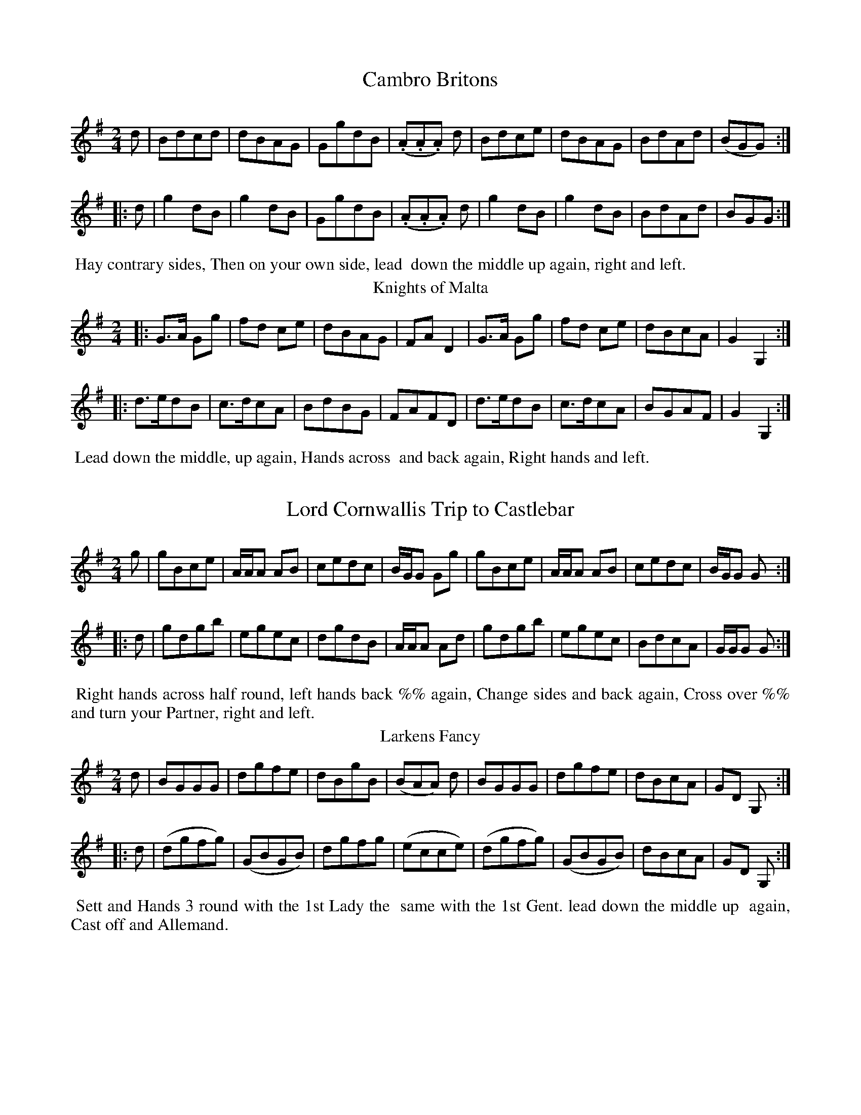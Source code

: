 X: 1
T: Cambro Britons
%%VWML:Skillerns1799-2192c-p1-0
F: http://www.vwml.org/record/Skillerns1799/2192c/p1
B: "Twenty Four Country Dances for the Year 1799", Thomas Skillern, ed. p.1 #1
F: http://www.vwml.org/browse/browse-collections-dance-tune-books/browse-skillerns1799 
Z: 2014 John Chambers <jc:trillian.mit.edu>
M: 2/4
L: 1/8
K: G
d |\
Bdcd | dBAG | GgdB | (.A.A.A) d |\
Bdce | dBAG | BdAd | (BGG) :|
|: d |\
g2dB | g2dB | GgdB | (.A.A.A) d |\
g2dB | g2dB | BdAd | BGG :|
%%begintext align
%% Hay contrary sides, Then on your own side, lead
%% down the middle up again, right and left. 
%%endtext
T: Knights of Malta
%R: march, reel
B: "Twenty Four Country Dances for the Year 1799", Thomas Skillern, ed. p.1 #2
F: http://www.vwml.org/browse/browse-collections-dance-tune-books/browse-skillerns1799 Z: 2014 John Chambers <jc:trillian.mit.edu>
M: 2/4
L: 1/8
K: G
|:\
G>A Gg | fd ce | dBAG | FAD2 |\
G>A Gg | fd ce | dBcA | G2G,2 :|
|:\
d>edB | c>dcA | BdBG | FAFD |\
d>edB | c>dcA | BGAF | G2G,2 :|
%%begintext align
%% Lead down the middle, up again, Hands across
%% and back again, Right hands and left.
%%endtext
X: 3
T: Lord Cornwallis Trip to Castlebar
%%VWML:Skillerns1799-2192c-p2-0
F: http://www.vwml.org/record/Skillerns1799/2192c/p2
B: "Twenty Four Country Dances for the Year 1799", Thomas Skillern, ed. p.2 #1
F: http://www.vwml.org/browse/browse-collections-dance-tune-books/browse-skillerns1799 Z: 2014 John Chambers <jc:trillian.mit.edu>
M: 2/4
L: 1/8
K: G
g |\
gBce | A/A/A AB | cedc | B/G/G Gg |\
gBce | A/A/A AB | cedc | B/G/G G :|
|: d |\
gdgb | egec | dgdB | A/A/A Ad |\
gdgb | egec | BdcA | G/G/G G :|
%%begintext align
%% Right hands across half round, left hands back %% again, Change sides and back again, Cross over %% and turn your Partner, right and left.
%%endtext
T: Larkens Fancy
%R: march, reel
B: "Twenty Four Country Dances for the Year 1799", Thomas Skillern, ed. p.2 #2
F: http://www.vwml.org/browse/browse-collections-dance-tune-books/browse-skillerns1799 Z: 2014 John Chambers <jc:trillian.mit.edu>
M: 2/4
L: 1/8
K: G
d |\
BGGG | dgfe | dBgB | (BAA) d |\
BGGG | dgfe | dBcA | GD G, :|
|: d |\
(dgfg) | (GBGB) | dgfg | (ecce) |\
(dgfg) | (GBGB) | dBcA | GD G, :|
%%begintext align
%% Sett and Hands 3 round with the 1st Lady the
%% same with the 1st Gent. lead down the middle up
%% again, Cast off and Allemand.
%%endtext
X: 5
T: Shaccabac's Fancy
%%VWML:Skillerns1799-2192c-p3-0
F: http://www.vwml.org/record/Skillerns1799/2192c/p3
B: "Twenty Four Country Dances for the Year 1799", Thomas Skillern, ed. p.3 #1
F: http://www.vwml.org/browse/browse-collections-dance-tune-books/browse-skillerns1799 Z: 2014 John Chambers <jc:trillian.mit.edu>
M: 2/4
L: 1/8
K: G
|:\
G2d>B | G2d>B | c>dcB | AGF2 |\
G2d>B | G2d>B | cA GF | G2z2 :|
|:\
dgfg | edcB | ABcd | B2G2 |\
dgfg | edcB | AcAF | G2z2 :|
|:\
GBdB | Gcec | GBdB | cAGF |\
GBdB | Gcec | BAGF | G2z2 :|
%%begintext align
%% Hands X back again, Down middle up again,
%% Allemande, 1st Lady Hey with the 2d and 3rd
%% Gent., 1st Gent. (at same time) Hey with the 2 and
%% 3rd Lady.
%%endtext
T: Gen.l Lake's Waltz
%R: waltz
B: "Twenty Four Country Dances for the Year 1799", Thomas Skillern, ed. p.3 #2
F: http://www.vwml.org/browse/browse-collections-dance-tune-books/browse-skillerns1799 Z: 2014 John Chambers <jc:trillian.mit.edu>
M: 3/8
L: 1/16
K: C
((3GAB) |\
c2c2c2 | A2A2A2 | f>dc2B2 | cegege |\
c2c2c2 | A2A2A2 | d2f2B2 | c4 :|
|: gf |\
e2g2g2 | fgagaf | d2f2f2 | efgfge |\
g2c'2e2 | g2c'2e2 | gfe2d2 | c4 :|
|: c2 |\
B2d2f2 | c2e2g2 | B2d2f2 | c4c2 |\
B2d2f2 | c2e2g2 | B2dcdB | [c4E4] :|
%%begintext align
%% Hands across half round and back again, Cast
%% off and hands 4 round with 2d Cu: turn your
%% Partner, Poussette with the top Cu:
%%endtext
X: 7
T: the Gipsy Hat
%%VWML:Skillerns1799-2192c-p4-0
F: http://www.vwml.org/record/Skillerns1799/2192c/p4
B: "Twenty Four Country Dances for the Year 1799", Thomas Skillern, ed. p.4 #1
F: http://www.vwml.org/browse/browse-collections-dance-tune-books/browse-skillerns1799 Z: 2014 John Chambers <jc:trillian.mit.edu>
N: Bar 5 is missing a count; added dot to fix it.
M: 6/8
L: 1/8
K: C
a |\
a2e e2c | cde d2G | cBc dcd | e3 {e}d2g |\
g2e e2c | cde d2G | cBc dcd | {d}c3 c2 |]
C |\
CDE CDE | GAB cBc | CDE CDE | GAB c2C |\
CDE CDE | GAB cBc | g2e e2c | dcd c2 |]
%%begintext align
%% First Cu: foot it cast off 2 Cu: and cross up to
%% the top, Gallop down, up again and cast off,
%% Right and left at top.
%%endtext
T: False and True
%R: jig
B: "Twenty Four Country Dances for the Year 1799", Thomas Skillern, ed. p.4 #2
F: http://www.vwml.org/browse/browse-collections-dance-tune-books/browse-skillerns1799
Z: 2014 John Chambers <jc:trillian.mit.edu>
N: The high Gs in bars 9, 11 should maybe be As, but they don't have leger lines. M: 6/8
L: 1/8
K: D
A |\
d>cd AFD | dfe d2A | d>cd AFD | (F2G/F/ E2)A |\
d>cd AFD | dfe d2A | Bge c>Bc | d3- d2 |]
d/e/ |\
fed gfd | ecA A2d/e/ | fed gfd | (f3{gf} e2)e |\
fdc BcA | ^GBd e2d | cdc BAB | A3- "D.C."A2 |]
%%begintext align
%% Cast off 2 Cu: up again, Cross over 2 Cu: lead
%% thro' top and cast off, set corners and turn,
%% lead outsides.
%%endtext
X: 9
T: Windfor Camp
%%VWML:Skillerns1799-2192c-p5-0
F: http://www.vwml.org/record/Skillerns1799/2192c/p5
B: "Twenty Four Country Dances for the Year 1799", Thomas Skillern, ed. p.5 #1
F: http://www.vwml.org/browse/browse-collections-dance-tune-books/browse-skillerns1799 Z: 2014 John Chambers <jc:trillian.mit.edu>
M: C
L: 1/8
K: C
|:\
cded cded | c2c2 c2z2 |\
dede dede | f2d2 d2z2 |\
e/f/g cc e/f/g cc | fdec fdec |
(ABcd) (Bcde) | Hc2G2 C2z2 ::\
G2(GA) BABc | dfdf ecc2 |\
G2(GA) BABc | dfec H[g2B2]"_D.C."z2 :|
%%begintext align
%% Half right and left, the same back again, lead
%% down the middle up again, Cast off and right
%% and left.
%%endtext
T: Napper Tandy
%R: march, reel
B: "Twenty Four Country Dances for the Year 1799", Thomas Skillern, ed. p.5 #2
F: http://www.vwml.org/browse/browse-collections-dance-tune-books/browse-skillerns1799 Z: 2014 John Chambers <jc:trillian.mit.edu>
M: 2/4
L: 1/8
K: G
|:\
Ggfe | dcBA | (GBdB) | gAAB |\
Ggfe | dcBA | (dedc) | (BGG)z :|
|:\
(Bgdg) | (Bgdg) | (GBdB) | (GBdB) |\
Bgdg | Bgdg | BGAF | G2 Gz :|
%%begintext align
%% Turn your Partner with the right hand, Cast %% off 1 Cu: and turn with the left, Sett and 3 %% top and Bottom, then sideways. %%endtext
X: 11
T: Mc Arthur's Jigg
%%VWML:Skillerns1799-2192c-p6-0
F: http://www.vwml.org/record/Skillerns1799/2192c/p6
B: "Twenty Four Country Dances for the Year 1799", Thomas Skillern, ed. p.6 #1
F: http://www.vwml.org/browse/browse-collections-dance-tune-books/browse-skillerns1799 Z: 2014 John Chambers <jc:trillian.mit.edu>
M: 9/8
L: 1/8
K: Dm
e |\
f2d e^cA A2e | f2d ge^c d2e |\
f2d e^cA A2e | faf ge^c d2 :|
|: e |\
fga agf edc | fga agf {f}e2e |\
fga agf efg | fed ed^c d2 :|
%%begintext align
%% The Lady cast off 2 Cu: the Gent. (at same time)
%% dance down the middle, The Gent. cast up on the
%% out side. the Lady (at same time) dance up the
%% middle, Cross over 1 Cu: Allemand, the Lady
%% hands 3 with the 3rd Cu:, Gent. hands 3 with the
%% top Cu:, Half right and left back again.
%%endtext
T: the Brothers
%R: march, strathspey
B: "Twenty Four Country Dances for the Year 1799", Thomas Skillern, ed. p.6 #2
F: http://www.vwml.org/browse/browse-collections-dance-tune-books/browse-skillerns1799 Z: 2014 John Chambers <jc:trillian.mit.edu>
M: 2/4
L: 1/8
K: A
a |\
e<c cB | A>BAE | F<A E<A | F<A Ea |\
e<c cB | ABAE | Eee^d | e2e :|
|: e |\
f<ddB | c>def | d<B BG | A>BcE |\
F<A E<A | F<A Ed | cA {c}B{A}G | A2A :|
%%begintext align
%% Half right and left, same Back again, X over 1 Cu:
%% and to your places, Poussette.
%%endtext
X: 13
T: Jock's to be Married to morrow.
%%VWML:Skillerns1799-2192c-p7-0
F: http://www.vwml.org/record/Skillerns1799/2192c/p7
B: "Twenty Four Country Dances for the Year 1799", Thomas Skillern, ed. p.7 #1
F: http://www.vwml.org/browse/browse-collections-dance-tune-books/browse-skillerns1799 Z: 2014 John Chambers <jc:trillian.mit.edu>
M: 9/8
L: 1/8
K: F
C |\
F2F Acd cAF | G2F GAc d2f |\
F>GA fed cAF | GAc AGF D2 :|
|: a/g/ |\
fef f>gf edc | dcA f>ga g2f |\
fga gaf edc | d/e/fd cAF D2 :|
%%begintext align
%% First Cu: Hands 3 with 2d Lady, same with 2d
%% Gent., down middle up again, Allemande.
%%endtext
T: Brighton Camp
%R: march
B: "Twenty Four Country Dances for the Year 1799", Thomas Skillern, ed. p.7 #2
F: http://www.vwml.org/browse/browse-collections-dance-tune-books/browse-skillerns1799 Z: 2014 John Chambers <jc:trillian.mit.edu>
M: 2/4
L: 1/8
K: A
f |\
e>cc>B | c>A TF2 | {EF/G/}AA A/B/c/d/ | {^d}e2c>f |\
e>cc>B | {AB}c>A F>A | GB E/F/G/E/ | A2A :|
|: B |\
cefg | aecA | cefg | Ta2gb |\
agaf | eccB | cFGE | A2A :|
%%begintext align
%% Set and Hands 3 round with the 2d Lady, the
%% same with the 2d Gent., lead down the middle
%% up again, Cast off and Allemand.
%%endtext
X: 15
T: Buonaparte's Expedition
%%VWML:Skillerns1799-2192c-p8-0
F: http://www.vwml.org/record/Skillerns1799/2192c/p8
B: "Twenty Four Country Dances for the Year 1799", Thomas Skillern, ed. p.8 #1
F: http://www.vwml.org/browse/browse-collections-dance-tune-books/browse-skillerns1799 Z: 2014 John Chambers <jc:trillian.mit.edu>
M: 2/4
L: 1/8
K: C
G |\
c>dce | (dcc).e | (dcc).e | g3G |\
c>dce | (dccc) | A>GAB | c3 :|
g |\
(gec).a | (fdB).g | (ecA).f | (dBG).G |\
c>dce | dc-ce | A>GAB | c3 :|
%%begintext align
%% Right hands across quite round, Left hands back %% again, Cross over 1 Cu: and turn, Right and Left. %%endtext
T: Lucy Rhode's Delight
%R: reel, strathspey
B: "Twenty Four Country Dances for the Year 1799", Thomas Skillern, ed. p.8 #2
F: http://www.vwml.org/browse/browse-collections-dance-tune-books/browse-skillerns1799 Z: 2014 John Chambers <jc:trillian.mit.edu>
M: 2/4
L: 1/16
K: D
A,1 |\
D3E DEFG | A2F2 f3e | dB3 AF3 | EDEF E2A,2 |\
D3E DEFG | A2F2 f3d | dB3 AF3 | D4 D2 :|
|: B2 |\
AF3 d3B | AF3 f3e | d2B2A2F2 | EDEF E2B2 |\
AF3 d3B | AF3 f3e | df3 e2a2 | d4 d2 :|
%%begintext align
%% Sett and half Right and Left, same back again,
%% lead down 2 Cu: up one Cu., Poussette.
%%endtext
X: 17
T: Haran's Waltz
%%VWML:Skillerns1799-2192c-p9-0
F: http://www.vwml.org/record/Skillerns1799/2192c/p9
B: "Twenty Four Country Dances for the Year 1799", Thomas Skillern, ed. p.9 #1
F: http://www.vwml.org/browse/browse-collections-dance-tune-books/browse-skillerns1799 Z: 2014 John Chambers <jc:trillian.mit.edu>
M: 3/8
L: 1/16
K: A
AB |\
c2c2c2 | cBcdec | d2d2d2 | B4BA |\
G2G2G2 | G2GABG | A2A2A2 | A4 :|
|: e2 |\
aeceae | geBege | aeceae | geBege |\
agfedc | BAGFED | CEAcBG | A4 :|
e2 |\
e4c2 | c3de2 | e2d2B2 | B4d2 |\
c3de2 | e2d2c2 | c2B2B2 | B4e2 |
e4c2 | c3de2 | e2d2B2 | B4d2 |\
c3dc2 | B2A2B2 | A2A2A2 | A4 |]
%%begintext align
%% Hands across same back again lead down the
%% middle up again Allemande Swing Corners.
%%endtext
T: Whaland's Fancy
%R: reel
B: "Twenty Four Country Dances for the Year 1799", Thomas Skillern, ed. p.9 #2
F: http://www.vwml.org/browse/browse-collections-dance-tune-books/browse-skillerns1799 Z: 2014 John Chambers <jc:trillian.mit.edu>
N: The rhythms at strain boundaries don't all match, mostly due to the initial pickup notes. M: 2/4
L: 1/16
K: G
dc |\
BdcB AcBA | GBAG {G}F2ED |\
EFGE FGAF | GABc B2Ac |\
BdcB AcBA | GBAG {G}F2ED |
EFGE FGAF | GBAF G4 :|\
|:\
!p!B2B2B2A2 | c2c2c2B2 |\
e2e2d2g2 | fgaf g4 |\
B2B2B2A2 | c2c2c2B2 |
e2e2d2g2 | fgaf g4 :|\
|:\
!f!b2B2B2b2 | a2g2 {g}f4 |\
g2G2G2g2 | f2e2 {e}^d2 |\
e2E2E2e2 | d2c2 {c}B4 |\
cBAG FGAF | G6 :|
%%begintext align
%% First Cu: lead thro' the 2d Cu: cast off below the 3d
%% Cu: and turn, lead up thro' the 3rd Cu: cast up to
%% the top and turn, Down middle up again, Allemande,
%% Hands 4 at bottom, Right and left at top.
%%endtext
X: 19
T: Croppies lie down
%%VWML:Skillerns1799-2192c-p10-0
F: http://www.vwml.org/record/Skillerns1799/2192c/p10
B: "Twenty Four Country Dances for the Year 1799", Thomas Skillern, ed. p.10 #1
F: http://www.vwml.org/browse/browse-collections-dance-tune-books/browse-skillerns1799 Z: 2014 John Chambers <jc:trillian.mit.edu>
M: 6/8
L: 1/8
K: G
g |\
dBG GFG | ABA ABd | ef/g/e dBd | gGG Gge |\
dBG GFG | ABA ABd | ef/g/e dBd | gGG G2 ||
|: e |\
def gfg | efg a2f | gab efg | dBG AGF |\
G>AG BGG | cGG dGG | ecd efg | dBG G2 :|
%%begintext align
%% Right hands across half round, left hands
%% back again, down the middle up again and Cast
%% off, Hands 6 round.
%%endtext
T: the Fly go
%R: reel
B: "Twenty Four Country Dances for the Year 1799", Thomas Skillern, ed. p.10 #2
F: http://www.vwml.org/browse/browse-collections-dance-tune-books/browse-skillerns1799 Z: 2014 John Chambers <jc:trillian.mit.edu>
M: C
L: 1/8
K: D
fg |\
afaf dfed | cdea ABAG |\
FAdf gfed | ceAA A2fg |\
afaf dfaf |
edcB ABAG |\
FAdf Bgec | d2d2 d2 :|\
|: cd |\
eAA2 eAgA | fAA2 fAaA |
gfed dcB^A | ^ABBB B2=AG |\
FAd=c BGed | cAfe dBgf |\
eAag fedc | d2d2 d2 :|
%%begintext align
%% Swing your Partner with right hand and Cast off
%% 1 Cu: and swing with left hand, 2d Cu: do the same,
%% Down middle up again and sett to the top Cu:,
%% Hands 4 at bottom Right and left at top.
%%endtext
X: 21
T: Go to the Devil and shake your self
%%VWML:Skillerns1799-2192c-p11-0
F: http://www.vwml.org/record/Skillerns1799/2192c/p11
B: "Twenty Four Country Dances for the Year 1799", Thomas Skillern, ed. p.11 #1
F: http://www.vwml.org/browse/browse-collections-dance-tune-books/browse-skillerns1799 Z: 2014 John Chambers <jc:trillian.mit.edu>
M: 6/8
L: 1/8
K: C
G |\
Gcc cBA | GAG GEG | Gcc c2d | ecA A2G |\
Gcc cBA | GAG GEG | cec dfd | ecc c2 :|
|: e/f/ |\
gec cBc | AFF F2f/g/ | afd dec | BGG G2G |\
Gcc cBA | GAG GEG | cec dfd | ecc c2 :|
%%begintext align
%% First and 2d Cu: sett and turn round seperately [sic]
%% from each other, sett and turn seperately to each
%% other, lead down middle up again, right & left.
%%endtext
T: Blue Beard
%R: reel
B: "Twenty Four Country Dances for the Year 1799", Thomas Skillern, ed. p.11 #2
F: http://www.vwml.org/browse/browse-collections-dance-tune-books/browse-skillerns1799 Z: 2014 John Chambers <jc:trillian.mit.edu>
M: 2/4 L: 1/16 K: A
|:\
efed cdcB | A2Ac B2Bd |\
c2ce fedc | cBBB B4 |\
efed cdcB | A2Ac B2Bd |\
cBcd cBAG | A2A2 A4 :| B3AG2A2 | B2AB c2Bc |\
dcde fedc | cBBB B4 |\ B3AG2A2 | BABc B2c2 |\
B^dfa gefd | e2e2e2"^D.C."z2 |] %%begintext align
%% Sett and change sides, same back again, Cast off %% 2 Cu: and come up the middle, right and left. %%endtext
X: 23
T: Harlequin Highlander
%%VWML:Skillerns1799-2192c-p12-0
F: http://www.vwml.org/record/Skillerns1799/2192c/p12
B: "Twenty Four Country Dances for the Year 1799", Thomas Skillern, ed. p.12 #1
F: http://www.vwml.org/browse/browse-collections-dance-tune-books/browse-skillerns1799 Z: 2014 John Chambers <jc:trillian.mit.edu>
M: 6/8
L: 1/8
K: G
d |\
BGG BGG | dgf edc | cAA cAA | eag fed |\
cec BdB | cec BdB | FcB AGF | GDB, [G2G,2] :|
|: g |\
(gfe) (dcB) | (edc) (BAG) | cBA GFE | (DEF G2)g |\
(gfe) (dcB) | (edc) (BAG) | cBA GFE | DEF G2 :|
%%begintext align
%% The 1st Lady set to the 2d Gent. and turn the
%% 3d, The 1st Gent. the same to 2d Lady, set 3 & 3
%% sideways, and Hands 3 round.
%%endtext
T: Irish Invasion
%R: jig
B: "Twenty Four Country Dances for the Year 1799", Thomas Skillern, ed. p.12 #2
F: http://www.vwml.org/browse/browse-collections-dance-tune-books/browse-skillerns1799 Z: 2014 John Chambers <jc:trillian.mit.edu>
M: 6/8
L: 1/8
K: C
G |\
ccc cBc | ddd def | gec BAG | ccc c2G |\
ccc cBc | ddd def | gec BAG | ccc c2 :|
|: e/f/ |\
ggg ece | ddd BGB | ggg ece | ddd d2e/f/ |\
ggg ece | ddd BGB | gec BAG | ccc c2 :|
%%begintext align
%% First and 2d Cu: foot it and change sides, the %% same back again, lead down the middle up again %% and Cast off, Hands 6 round.
%%endtext
